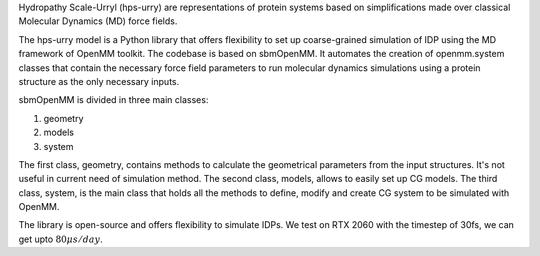 Hydropathy Scale-Urryl (hps-urry) are representations of protein systems based on simplifications made over classical Molecular Dynamics (MD) force fields. 

The hps-urry model is a Python library that offers flexibility to set up coarse-grained simulation of IDP using the MD framework of OpenMM toolkit.
The codebase is based on sbmOpenMM.
It automates the creation of openmm.system classes that contain the necessary force field parameters to run molecular dynamics simulations using a protein structure as the only necessary inputs.

sbmOpenMM is divided in three main classes:

1. geometry
2. models
3. system
   
The first class, geometry, contains methods to calculate the geometrical parameters from the input structures. 
It's not useful in current need of simulation method.
The second class, models, allows to easily set up CG models.
The third class, system, is the main class that holds all the methods to define, modify and create CG system to be simulated with OpenMM.

The library is open-source and offers flexibility to simulate IDPs.
We test on RTX 2060 with the timestep of 30fs, we can get upto :math:`80\mu s/day`.
